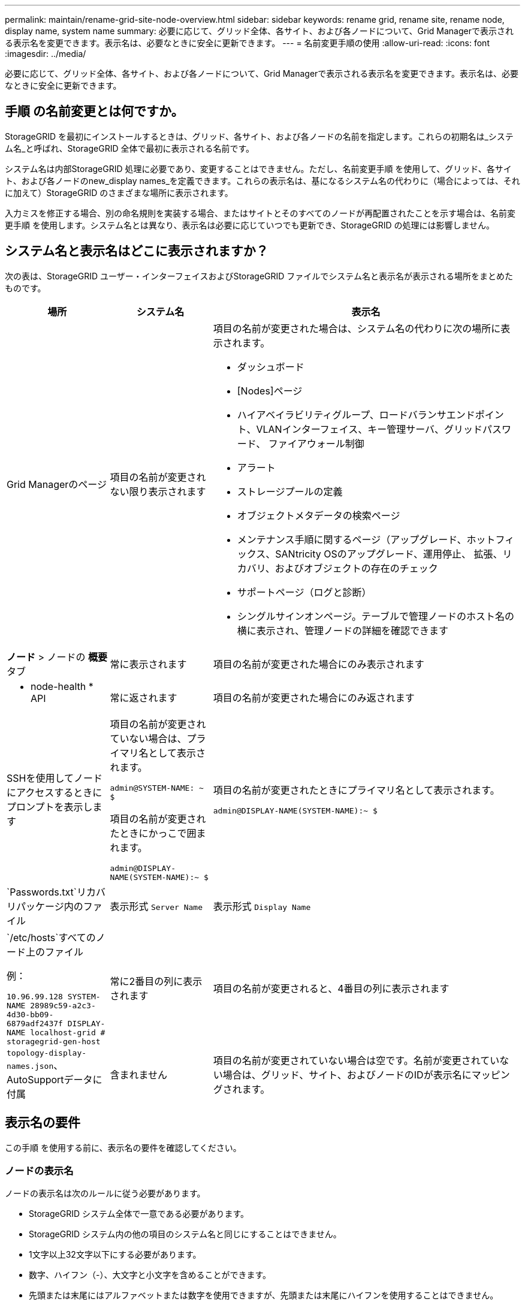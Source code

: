 ---
permalink: maintain/rename-grid-site-node-overview.html 
sidebar: sidebar 
keywords: rename grid, rename site, rename node, display name, system name 
summary: 必要に応じて、グリッド全体、各サイト、および各ノードについて、Grid Managerで表示される表示名を変更できます。表示名は、必要なときに安全に更新できます。 
---
= 名前変更手順の使用
:allow-uri-read: 
:icons: font
:imagesdir: ../media/


[role="lead"]
必要に応じて、グリッド全体、各サイト、および各ノードについて、Grid Managerで表示される表示名を変更できます。表示名は、必要なときに安全に更新できます。



== 手順 の名前変更とは何ですか。

StorageGRID を最初にインストールするときは、グリッド、各サイト、および各ノードの名前を指定します。これらの初期名は_システム名_と呼ばれ、StorageGRID 全体で最初に表示される名前です。

システム名は内部StorageGRID 処理に必要であり、変更することはできません。ただし、名前変更手順 を使用して、グリッド、各サイト、および各ノードのnew_display names_を定義できます。これらの表示名は、基になるシステム名の代わりに（場合によっては、それに加えて）StorageGRID のさまざまな場所に表示されます。

入力ミスを修正する場合、別の命名規則を実装する場合、またはサイトとそのすべてのノードが再配置されたことを示す場合は、名前変更手順 を使用します。システム名とは異なり、表示名は必要に応じていつでも更新でき、StorageGRID の処理には影響しません。



== システム名と表示名はどこに表示されますか？

次の表は、StorageGRID ユーザー・インターフェイスおよびStorageGRID ファイルでシステム名と表示名が表示される場所をまとめたものです。

[cols="1a,1a,3a"]
|===
| 場所 | システム名 | 表示名 


 a| 
Grid Managerのページ
 a| 
項目の名前が変更されない限り表示されます
 a| 
項目の名前が変更された場合は、システム名の代わりに次の場所に表示されます。

* ダッシュボード
* [Nodes]ページ
* ハイアベイラビリティグループ、ロードバランサエンドポイント、VLANインターフェイス、キー管理サーバ、グリッドパスワード、 ファイアウォール制御
* アラート
* ストレージプールの定義
* オブジェクトメタデータの検索ページ
* メンテナンス手順に関するページ（アップグレード、ホットフィックス、SANtricity OSのアップグレード、運用停止、 拡張、リカバリ、およびオブジェクトの存在のチェック
* サポートページ（ログと診断）
* シングルサインオンページ。テーブルで管理ノードのホスト名の横に表示され、管理ノードの詳細を確認できます




 a| 
*ノード* > ノードの *概要* タブ
 a| 
常に表示されます
 a| 
項目の名前が変更された場合にのみ表示されます



 a| 
* node-health * API
 a| 
常に返されます
 a| 
項目の名前が変更された場合にのみ返されます



 a| 
SSHを使用してノードにアクセスするときにプロンプトを表示します
 a| 
項目の名前が変更されていない場合は、プライマリ名として表示されます。

`admin@SYSTEM-NAME: ~ $`

項目の名前が変更されたときにかっこで囲まれます。

`admin@DISPLAY-NAME(SYSTEM-NAME):~ $`
 a| 
項目の名前が変更されたときにプライマリ名として表示されます。

`admin@DISPLAY-NAME(SYSTEM-NAME):~ $`



 a| 
`Passwords.txt`リカバリパッケージ内のファイル
 a| 
表示形式 `Server Name`
 a| 
表示形式 `Display Name`



 a| 
`/etc/hosts`すべてのノード上のファイル

例：

`10.96.99.128 SYSTEM-NAME 28989c59-a2c3-4d30-bb09-6879adf2437f DISPLAY-NAME localhost-grid # storagegrid-gen-host`
 a| 
常に2番目の列に表示されます
 a| 
項目の名前が変更されると、4番目の列に表示されます



 a| 
`topology-display-names.json`、AutoSupportデータに付属
 a| 
含まれません
 a| 
項目の名前が変更されていない場合は空です。名前が変更されていない場合は、グリッド、サイト、およびノードのIDが表示名にマッピングされます。

|===


== 表示名の要件

この手順 を使用する前に、表示名の要件を確認してください。



=== ノードの表示名

ノードの表示名は次のルールに従う必要があります。

* StorageGRID システム全体で一意である必要があります。
* StorageGRID システム内の他の項目のシステム名と同じにすることはできません。
* 1文字以上32文字以下にする必要があります。
* 数字、ハイフン（-）、大文字と小文字を含めることができます。
* 先頭または末尾にはアルファベットまたは数字を使用できますが、先頭または末尾にハイフンを使用することはできません。
* すべての数字を指定することはできません。
* 大文字と小文字は区別されません。たとえば `DC1-ADM`、と `dc1-adm`は重複しているとみなされます。


以前に別のノードで使用されていた表示名を使用してノードの名前を変更できます。ただし、表示名やシステム名が重複しないようにする必要があります。



=== グリッドとサイトの表示名

グリッドとサイトの表示名は同じルールに従いますが、次の例外があります。

* スペースを含めることができます。
* 次の特殊文字を含めることができます。 `= - _ : , . @ !`
* 先頭と末尾にハイフンを含む特殊文字を使用できます。
* すべての数字または特殊文字を使用できます。




== 表示名のベストプラクティス

複数の項目の名前を変更する場合は、この手順 を使用する前に一般的な命名規則を文書化してください。名前が一目で一意で一貫性があり、わかりやすいシステムを考えてみましょう。

組織の要件に合わせて任意の命名規則を使用できます。次のような基本的な提案を検討してください。

* *サイトインジケータ*：複数のサイトがある場合は、各ノード名にサイトコードを追加します。
* *ノードタイプ*：通常、ノード名はノードのタイプを示します。、 `adm`、 `gw`などの省略形を使用できます（ `s`ストレージノード、管理ノード、ゲートウェイノード）。
* *ノード番号*：サイトに特定のタイプのノードが複数含まれている場合は、各ノードの名前に一意の番号を追加します。


時間の経過とともに変更される可能性のある名前に特定の詳細を追加する前に、よく考えてください。たとえば、ノード名にIPアドレスを含めないでください。これらのアドレスは変更可能です。同様に、機器を移動したりハードウェアをアップグレードしたりすると、ラックの場所やアプライアンスのモデル番号が変わることがあります。



=== 表示名の例

StorageGRID システムに3つのデータセンターがあり、各データセンターに異なるタイプのノードがあるとします。表示名は次のように簡単になります。

* *グリッド*： `StorageGRID Deployment`
* *最初のサイト*： `Data Center 1`
+
** `dc1-adm1`
** `dc1-s1`
** `dc1-s2`
** `dc1-s3`
** `dc1-gw1`


* *セカンドサイト*： `Data Center 2`
+
** `dc2-adm2`
** `dc2-s1`
** `dc2-s2`
** `dc2-s3`


* * 3番目のサイト*： `Data Center 3`
+
** `dc3-s1`
** `dc3-s2`
** `dc3-s3`



